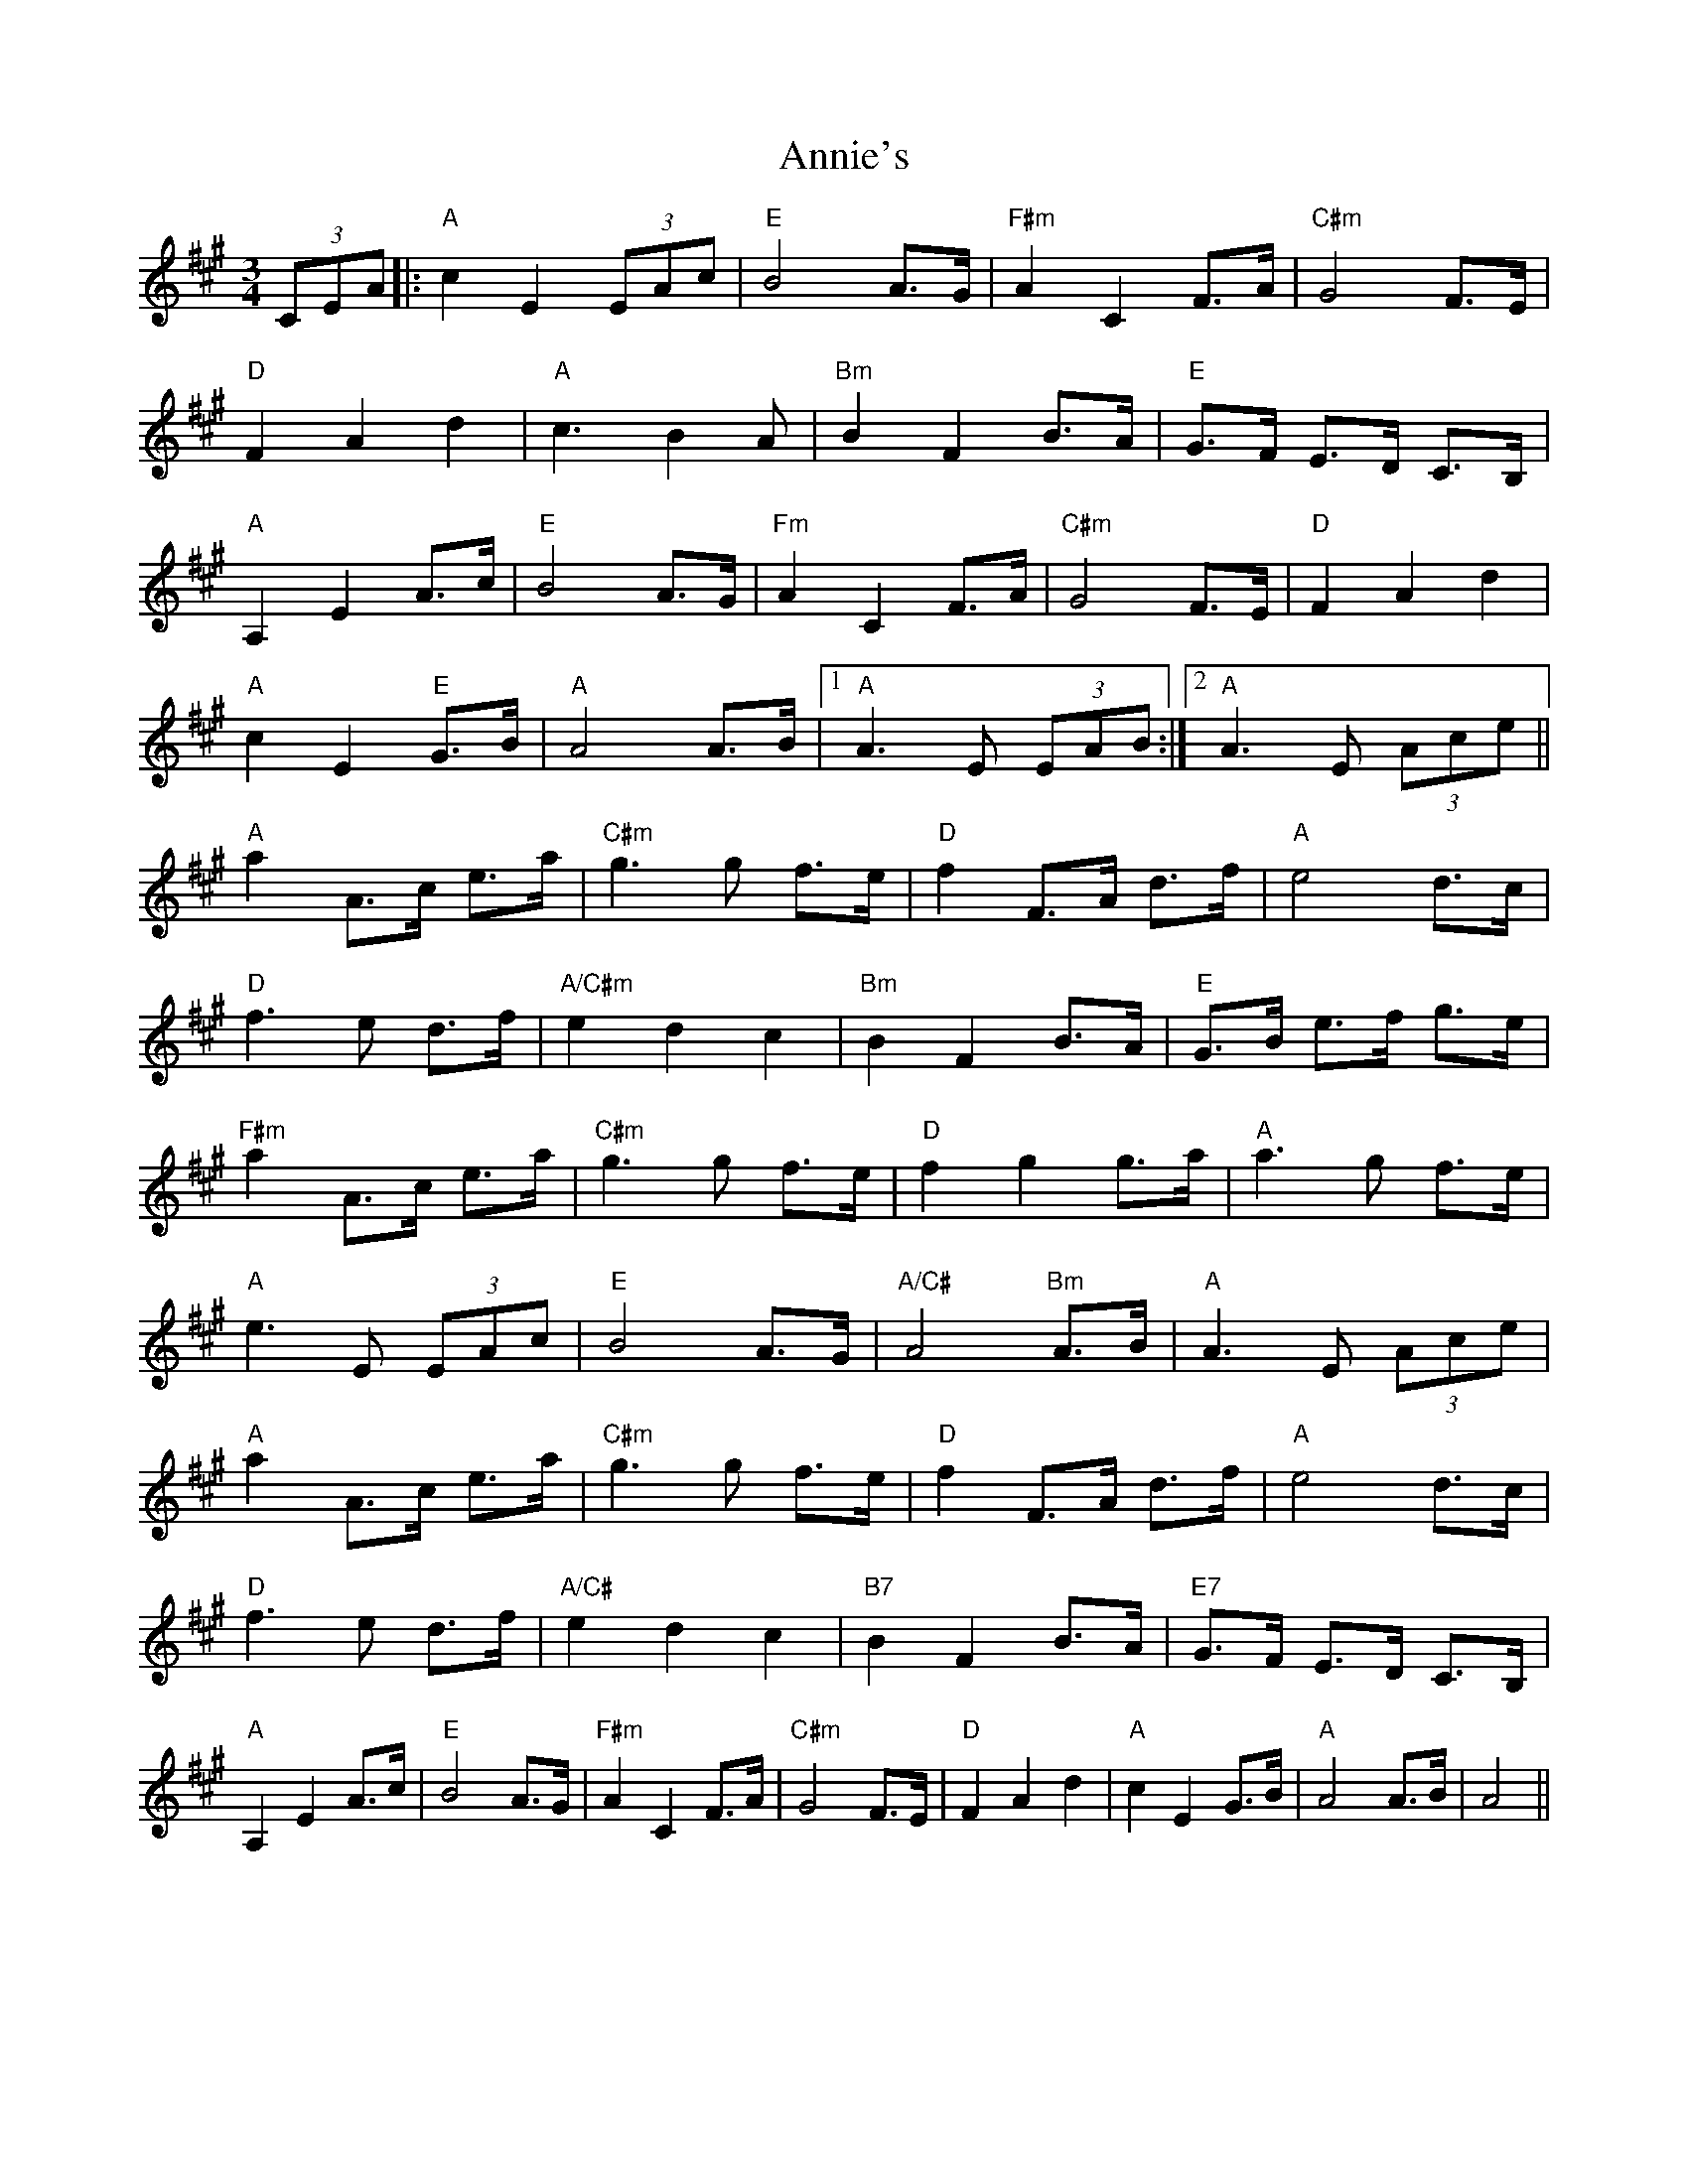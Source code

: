 X: 1648
T: Annie's
R: waltz
M: 3/4
K: Amajor
(3CEA|:"A"c2E2 (3EAc|"E"B4 A>G|"F#m"A2C2 F>A|"C#m"G4 F>E|
"D"F2A2d2|"A"c3B2A|"Bm"B2F2B>A|"E"G>F E>D C>B,|
"A"A,2E2A>c|"E"B4A>G|"Fm"A2C2F>A|"C#m"G4 F>E|"D"F2A2d2|
"A"c2E2 "E"G>B|"A"A4 A>B|1 "A"A3 E (3EAB:|2 "A"A3 E (3Ace||
"A"a2A>c e>a|"C#m"g3 g f>e|"D"f2 F>A d>f|"A"e4 d>c|
"D"f3 e d>f|"A/C#m"e2d2c2|"Bm"B2 F2 B>A|"E"G>B e>f g>e|
"F#m"a2A>c e>a|"C#m"g3 g f>e|"D"f2g2g>a|"A"a3g f>e|
"A"e3 E (3EAc|"E"B4 A>G|"A/C#"A4 "Bm"A>B´|"A"A3 E (3Ace|
"A"a2A>c e>a|"C#m"g3 g f>e|"D"f2 F>A d>f|"A"e4 d>c|
"D"f3 e d>f|"A/C#"e2d2c2|"B7"B2 F2 B>A|"E7"G>F E>D C>B,|
"A"A,2E2A>c|"E"B4A>G|"F#m"A2C2F>A|"C#m"G4 F>E|"D"F2A2 d2|"A"c2E2G>B|"A"A4 A>B|A4||

